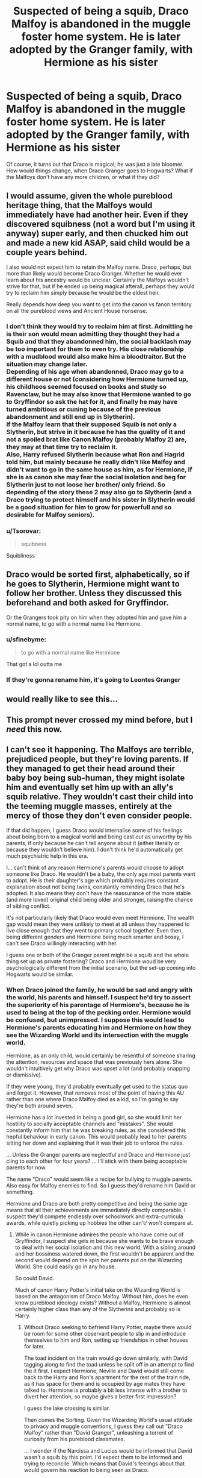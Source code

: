#+TITLE: Suspected of being a squib, Draco Malfoy is abandoned in the muggle foster home system. He is later adopted by the Granger family, with Hermione as his sister

* Suspected of being a squib, Draco Malfoy is abandoned in the muggle foster home system. He is later adopted by the Granger family, with Hermione as his sister
:PROPERTIES:
:Author: Dux-El52
:Score: 119
:DateUnix: 1557360875.0
:DateShort: 2019-May-09
:FlairText: Prompt/Request
:END:
Of course, it turns out that Draco is magical; he was just a late bloomer. How would things change, when Draco Granger goes to Hogwarts? What if the Malfoys don't have any more children, or what if they did?


** I would assume, given the whole pureblood heritage thing, that the Malfoys would immediately have had another heir. Even if they discovered squibness (not a word but I'm using it anyway) super early, and then chucked him out and made a new kid ASAP, said child would be a couple years behind.

I also would not expect him to retain the Malfoy name. Draco, perhaps, but more than likely would become Draco Granger. Whether he would ever learn about his ancestry would be unclear. Certainly the Malfoys wouldn't strive for that, but if he ended up being magical afterall, perhaps they would try to reclaim him simply because he would be the eldest heir.

Really depends how deep you want to get into the canon vs fanon territory on all the pureblood views and Ancient House nonsense.
:PROPERTIES:
:Author: mikekearn
:Score: 65
:DateUnix: 1557371820.0
:DateShort: 2019-May-09
:END:

*** I don't think they would try to reclaim him at first. Admitting he is their son would mean admitting they thought they had a Squib and that they abandonned him, the social backlash may be too important for them to even try. His close relationship with a mudblood would also make him a bloodtraitor. But the situation may change later.\\
Depending of his age when abandonned, Draco may go to a different house or not (considering how Hermione turned up, his childhoos seemed focused on books and study so Ravenclaw, but he may also know that Hermione wanted to go to Gryffindor so ask the hat for it, and finally he may have turned ambitious or cuning because of the previous abandonment and still end up in Slytherin).\\
If the Malfoy learn that their supposed Squib is not only a Slytherin, but strive in it because he has the quality of it and not a spoiled brat like Canon Malfoy (probably Malfoy 2) are, they may at that time try to reclaim it.\\
Also, Harry refused Slytherin because what Ron and Hagrid told him, but mainly because he really didn't like Malfoy and didn't want to go in the same house as him, as for Hermione, if she is as canon she may fear the social isolation and beg for Slytherin just to not loose her brother/ only friend. So depending of the story these 2 may also go to Slytherin (and a Draco trying to protect himself and his sister in Slytherin would be a good situation for him to grow for powerfull and so desirable for Malfoy seniors).
:PROPERTIES:
:Author: PlusMortgage
:Score: 28
:DateUnix: 1557390512.0
:DateShort: 2019-May-09
:END:


*** u/Tsorovar:
#+begin_quote
  squibness
#+end_quote

Squibliness
:PROPERTIES:
:Author: Tsorovar
:Score: 3
:DateUnix: 1557463910.0
:DateShort: 2019-May-10
:END:


** Draco would be sorted first, alphabetically, so if he goes to Slytherin, Hermione might want to follow her brother. Unless they discussed this beforehand and both asked for Gryffindor.

Or the Grangers took pity on him when they adopted him and gave him a normal name, to go with a normal name like Hermione.
:PROPERTIES:
:Author: MTheLoud
:Score: 43
:DateUnix: 1557381194.0
:DateShort: 2019-May-09
:END:

*** u/sfinebyme:
#+begin_quote
  to go with a normal name like Hermione
#+end_quote

That got a lol outta me
:PROPERTIES:
:Author: sfinebyme
:Score: 28
:DateUnix: 1557403633.0
:DateShort: 2019-May-09
:END:


*** If they're gonna rename him, it's going to Leontes Granger
:PROPERTIES:
:Author: ATRDCI
:Score: 10
:DateUnix: 1557434904.0
:DateShort: 2019-May-10
:END:


** would really like to see this...
:PROPERTIES:
:Author: THEjacob1000
:Score: 26
:DateUnix: 1557370537.0
:DateShort: 2019-May-09
:END:


** This prompt never crossed my mind before, but I /need/ this now.
:PROPERTIES:
:Author: BobaFett007
:Score: 20
:DateUnix: 1557375223.0
:DateShort: 2019-May-09
:END:


** I can't see it happening. The Malfoys are terrible, prejudiced people, but they're loving parents. If they managed to get their head around their baby boy being sub-human, they might isolate him and eventually set him up with an ally's squib relative. They wouldn't cast their child into the teeming muggle masses, entirely at the mercy of those they don't even consider people.

If that did happen, I guess Draco would internalise some of his feelings about being born to a magical world and being cast out as unworthy by his parents, if only because he can't tell anyone about it (either literally or because they wouldn't believe him). I don't think he'd automatically get much psychiatric help in this era.

I... can't think of any reason Hermione's parents would choose to adopt someone like Draco. He wouldn't be a baby, the only age most parents want to adopt. He is their daughter's age which probably requires constant explanation about not being twins, constantly reminding Draco that he's adopted. It also means they don't have the reassurance of the more stable (and more loved) original child being older and stronger, raising the chance of sibling conflict.

It's not particularly likely that Draco would even meet Hermione. The wealth gap would mean they were unlikely to meet at all unless they happened to live close enough that they went to primary school together. Even then, being different genders and Hermione being much smarter and bossy, I can't see Draco willingly interacting with her.

I guess one or both of the Granger parent might be a squib and the whole thing set up as private fostering? Draco and Hermione woud be very psychologically different from the initial scenario, but the set-up coming into Hogwarts would be similar.
:PROPERTIES:
:Author: MaybeILikeThat
:Score: 22
:DateUnix: 1557388933.0
:DateShort: 2019-May-09
:END:

*** When Draco joined the family, he would be sad and angry with the world, his parents and himself. I suspect he'd try to assert the superiority of his parentage of Hermione's, because he is used to being at the top of the pecking order. Hermione would be confused, but unimpressed. I suppose this would lead to Hermione's parents educating him and Hermione on how they see the Wizarding World and its intersection with the muggle world.

Hermione, as an only child, would certainly be resentful of someone sharing the attention, resources and space that was previously hers alone. She wouldn't intuitively get why Draco was upset a lot (and probably snapping or dismissive).

If they were young, they'd probably eventually get used to the status quo and forget it. However, that removes most of the point of having this AU rather than one where Draco Malfoy died as a kid, so I'm going to say they're both around seven.

Hermione has a lot invested in being a good girl, so she would limit her hostility to socially acceptable channels and "mistakes". She would constantly inform him that he was breaking rules, as she considered this hepful behaviour in early canon. This would probably lead to her parents sitting her down and explaining that it was their job to enforce the rules.

... Unless the Granger parents are neglectful and Draco and Hermione just cling to each other for four years? ... I'll stick with them being acceptable parents for now.

The name "Draco" would seem like a recipe for bullying to muggle parents. Also easy for Malfoy enemies to find. So I guess they'd rename him David or something.

Hermione and Draco are both pretty competitive and being the same age means that all their achievements are immediately directly comparable. I suspect they'd compete endlessly over schoolwork and extra-curricula awards, while quietly picking up hobbies the other can't/ won't compare at.
:PROPERTIES:
:Author: MaybeILikeThat
:Score: 10
:DateUnix: 1557391479.0
:DateShort: 2019-May-09
:END:

**** While in canon Hermione admires the people who have come out of Gryffindor, I suspect she gets in because she wants to be brave enough to deal with her social isolation and this new world. With a sibling around and her bossiness watered down, the first wouldn't be apparent and the second would depend on the spin her parents put on the Wizarding World. She could easily go in any house.

So could David.

Much of canon Harry Potter's initial take on the Wizarding World is based on the antagonism of Draco Malfoy. Without him, does he even know pureblood ideology exists? Without a Malfoy, Hermione is almost certainly higher class than any of the Slytherins and probably so is Harry.
:PROPERTIES:
:Author: MaybeILikeThat
:Score: 6
:DateUnix: 1557392153.0
:DateShort: 2019-May-09
:END:

***** Without Draco seeking to befriend Harry Potter, maybe there would be room for some other observant people to slip in and introduce themselves to him and Ron, setting up friendships in other houses for later.

The toad incident on the train would go down similarly, with David tagging along to find the toad unless he split off in an attempt to find the it first. I expect Hermione, Neville and David would still come back to the Harry and Ron's apartment for the rest of the train ride, as it has space for them and is occupied by age mates they have talked to. Hermione is probably a bit less intense with a brother to divert her attention, so maybe gives a better first impression?

I guess the lake crossing is similar.

Then comes the Sorting. Given the Wizarding World's usual attitude to privacy and muggle conventions, I guess they call out "Draco Malfoy" rather than "David Granger", unleashing a torrent of curiosity from his pureblood classmates.

... I wonder if the Narcissa and Lucius would be informed that David wasn't a squib by this point. I'd expect them to be informed and trying to reconcile. Which means that David's feelings about that would govern his reaction to being seen as Draco.
:PROPERTIES:
:Author: MaybeILikeThat
:Score: 2
:DateUnix: 1557398220.0
:DateShort: 2019-May-09
:END:


** I wish for this to come true too!

*/Fingers crossed/ *
:PROPERTIES:
:Author: AmillyCalais
:Score: 13
:DateUnix: 1557371911.0
:DateShort: 2019-May-09
:END:


** Isn't it Draco-is-not-exactly-the-same-as-he-was-in-books foundation of half of Dramione stories (other half being remorseful-Draco-comes-to-Hermione-after-the-war)? I don't read them generally, but linkao3(Becoming Harriet by Teao) has sounds of it: teenage Draco is thrown from his family, taken under the wings of Snape (even gets his family name), Lucius immediately kills Narcissa and marries Pansy Parkinson to get a new heir asap. And this one particularly doesn't end with neither Dramione or Drarry (it is a fem!Harry story), but the logic is the same, I guess.
:PROPERTIES:
:Author: ceplma
:Score: 1
:DateUnix: 1557384799.0
:DateShort: 2019-May-09
:END:

*** I sincerely hope that any Draco-is-raised-with-Hermione stories would avoid Dramione pairings. That's pretty incestual, even if the sibling connection is adoption.
:PROPERTIES:
:Author: mikekearn
:Score: 10
:DateUnix: 1557434572.0
:DateShort: 2019-May-10
:END:

**** There is actual scientific name for it [[https://en.wikipedia.org/wiki/Westermarck_effect]] (and yes, linkao3(The Accidental Animagus by White_Squirrel) is not Harmony, which is Harry-is-raised-by-Grangers, probably mostly of this).
:PROPERTIES:
:Author: ceplma
:Score: 3
:DateUnix: 1557435740.0
:DateShort: 2019-May-10
:END:

***** *Westermarck effect*

The Westermarck effect, or reverse sexual imprinting, is a hypothetical psychological effect through which people who live in close domestic proximity during the first few years of their lives become desensitized to sexual attraction. This phenomenon was first hypothesized by Finnish anthropologist Edvard Westermarck in his book The History of Human Marriage (1891) as one explanation for the incest taboo. Observations interpreted as evidence for the Westermarck effect have since been made in many places and cultures, including in the Israeli kibbutz system, and the Chinese Shim-pua marriage customs, as well as in biologically-related families.

In the case of the Israeli kibbutzim (collective farms), children were reared somewhat communally in peer groups, based on age, not biological relation.

--------------

^{[} [[https://www.reddit.com/message/compose?to=kittens_from_space][^{PM}]] ^{|} [[https://reddit.com/message/compose?to=WikiTextBot&message=Excludeme&subject=Excludeme][^{Exclude} ^{me}]] ^{|} [[https://np.reddit.com/r/HPfanfiction/about/banned][^{Exclude} ^{from} ^{subreddit}]] ^{|} [[https://np.reddit.com/r/WikiTextBot/wiki/index][^{FAQ} ^{/} ^{Information}]] ^{|} [[https://github.com/kittenswolf/WikiTextBot][^{Source}]] ^{]} ^{Downvote} ^{to} ^{remove} ^{|} ^{v0.28}
:PROPERTIES:
:Author: WikiTextBot
:Score: 3
:DateUnix: 1557435749.0
:DateShort: 2019-May-10
:END:


***** [[https://archiveofourown.org/works/14078862][*/The Accidental Animagus/*]] by [[https://www.archiveofourown.org/users/White_Squirrel/pseuds/White_Squirrel][/White_Squirrel/]]

#+begin_quote
  Harry escapes the Dursleys with a unique bout of accidental magic and eventually winds up at the Grangers' house. Now, he has what he always wanted: a loving family---and he'll need their help to take on the magical world and vanquish the dark lord who has pursued him from birth. Years 1-4.
#+end_quote

^{/Site/:} ^{Archive} ^{of} ^{Our} ^{Own} ^{*|*} ^{/Fandom/:} ^{Harry} ^{Potter} ^{-} ^{J.} ^{K.} ^{Rowling} ^{*|*} ^{/Published/:} ^{2018-03-24} ^{*|*} ^{/Completed/:} ^{2018-04-07} ^{*|*} ^{/Words/:} ^{666696} ^{*|*} ^{/Chapters/:} ^{112/112} ^{*|*} ^{/Comments/:} ^{279} ^{*|*} ^{/Kudos/:} ^{776} ^{*|*} ^{/Bookmarks/:} ^{181} ^{*|*} ^{/Hits/:} ^{22871} ^{*|*} ^{/ID/:} ^{14078862} ^{*|*} ^{/Download/:} ^{[[https://archiveofourown.org/downloads/14078862/The%20Accidental%20Animagus.epub?updated_at=1531881325][EPUB]]} ^{or} ^{[[https://archiveofourown.org/downloads/14078862/The%20Accidental%20Animagus.mobi?updated_at=1531881325][MOBI]]}

--------------

*FanfictionBot*^{2.0.0-beta} | [[https://github.com/tusing/reddit-ffn-bot/wiki/Usage][Usage]]
:PROPERTIES:
:Author: FanfictionBot
:Score: 2
:DateUnix: 1557435747.0
:DateShort: 2019-May-10
:END:


***** Yep, that's what I was thinking of. I just couldn't recall the name of the effect.
:PROPERTIES:
:Author: mikekearn
:Score: 1
:DateUnix: 1557441871.0
:DateShort: 2019-May-10
:END:


*** [[https://archiveofourown.org/works/4876630][*/Becoming Harriet/*]] by [[https://www.archiveofourown.org/users/Teao/pseuds/Teao][/Teao/]]

#+begin_quote
  Harry gets a surprise on his seventeenth birthday when he discovers a secret Lily Potter took to her grave; a secret that will change his life forever.He must learn to interact with the wizarding world all over again, and discovers the darker sides of inequality and misogyny. Not HBP compliant.
#+end_quote

^{/Site/:} ^{Archive} ^{of} ^{Our} ^{Own} ^{*|*} ^{/Fandom/:} ^{Harry} ^{Potter} ^{-} ^{J.} ^{K.} ^{Rowling} ^{*|*} ^{/Published/:} ^{2015-09-26} ^{*|*} ^{/Completed/:} ^{2016-09-17} ^{*|*} ^{/Words/:} ^{324763} ^{*|*} ^{/Chapters/:} ^{94/94} ^{*|*} ^{/Comments/:} ^{305} ^{*|*} ^{/Kudos/:} ^{613} ^{*|*} ^{/Bookmarks/:} ^{142} ^{*|*} ^{/Hits/:} ^{34928} ^{*|*} ^{/ID/:} ^{4876630} ^{*|*} ^{/Download/:} ^{[[https://archiveofourown.org/downloads/4876630/Becoming%20Harriet.epub?updated_at=1491160554][EPUB]]} ^{or} ^{[[https://archiveofourown.org/downloads/4876630/Becoming%20Harriet.mobi?updated_at=1491160554][MOBI]]}

--------------

*FanfictionBot*^{2.0.0-beta} | [[https://github.com/tusing/reddit-ffn-bot/wiki/Usage][Usage]]
:PROPERTIES:
:Author: FanfictionBot
:Score: 1
:DateUnix: 1557384821.0
:DateShort: 2019-May-09
:END:
